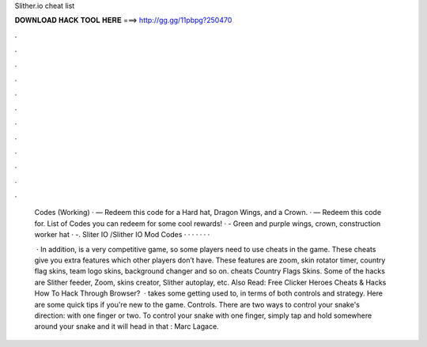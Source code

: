 Slither.io cheat list



𝐃𝐎𝐖𝐍𝐋𝐎𝐀𝐃 𝐇𝐀𝐂𝐊 𝐓𝐎𝐎𝐋 𝐇𝐄𝐑𝐄 ===> http://gg.gg/11pbpg?250470



.



.



.



.



.



.



.



.



.



.



.



.

 Codes (Working) · — Redeem this code for a Hard hat, Dragon Wings, and a Crown. · — Redeem this code for. List of  Codes you can redeem for some cool rewards! · - Green and purple wings, crown, construction worker hat · -. Sliter IO /Slither IO Mod Codes · · · · · · · 
 
  · In addition,  is a very competitive game, so some players need to use  cheats in the game. These cheats give you extra features which other players don’t have. These features are zoom, skin rotator timer, country flag skins, team logo skins, background changer and so on.  cheats Country Flags Skins. Some of the  hacks are Slither feeder, Zoom, skins creator, Slither autoplay, etc. Also Read: Free Clicker Heroes Cheats & Hacks How To Hack  Through Browser?  ·  takes some getting used to, in terms of both controls and strategy. Here are some quick tips if you're new to the game. Controls. There are two ways to control your snake's direction: with one finger or two. To control your snake with one finger, simply tap and hold somewhere around your snake and it will head in that : Marc Lagace.
